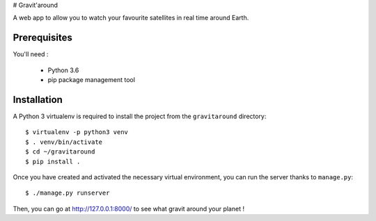 # Gravit'around

A web app to allow you to watch your favourite satellites in real time around Earth.

Prerequisites
------------

You'll need :

    - Python 3.6
    - pip package management tool

Installation
------------

A Python 3 virtualenv is required to install the project from the ``gravitaround``
directory::

    $ virtualenv -p python3 venv
    $ . venv/bin/activate
    $ cd ~/gravitaround
    $ pip install .

Once you have created and activated the necessary virtual environment, you can run the server thanks to ``manage.py``::

    $ ./manage.py runserver

Then, you can go at http://127.0.0.1:8000/ to see what gravit around your planet !

